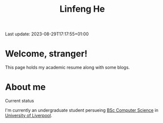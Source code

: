 #+title: Linfeng He
Last update: 2023-08-29T17:17:55+01:00
* Welcome, stranger!
This page holds my academic resume along with some blogs.

* About me
#+begin_center
[[file:./content/result.jpg]]
#+end_center
+ Current status ::
I'm currently an undergraduate student persueing [[https://www.liverpool.ac.uk/courses/2023/computer-science-bsc-hons][BSc Computer Science]] in [[https://www.liverpool.ac.uk/courses/2023/computer-science-bsc-hons][University of Liverpool]]. 
